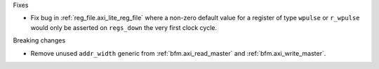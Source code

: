 Fixes

* Fix bug in :ref:`reg_file.axi_lite_reg_file` where a non-zero default value for a register of type
  ``wpulse`` or ``r_wpulse`` would only be asserted on ``regs_down`` the very first clock cycle.

Breaking changes

* Remove unused ``addr_width`` generic from :ref:`bfm.axi_read_master`
  and :ref:`bfm.axi_write_master`.
